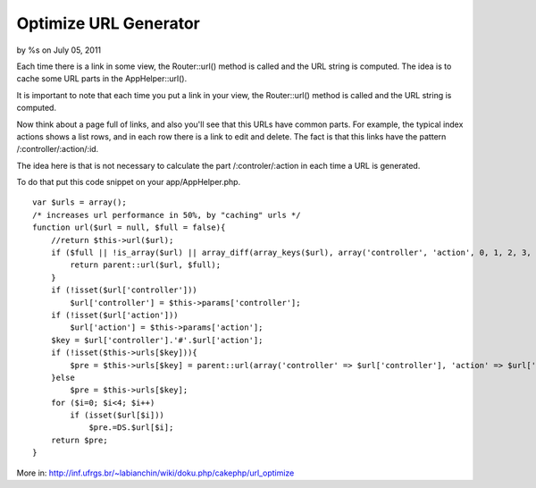 Optimize URL Generator
======================

by %s on July 05, 2011

Each time there is a link in some view, the Router::url() method is
called and the URL string is computed. The idea is to cache some URL
parts in the AppHelper::url().

It is important to note that each time you put a link in your view,
the Router::url() method is called and the URL string is computed.

Now think about a page full of links, and also you'll see that this
URLs have common parts. For example, the typical index actions shows a
list rows, and in each row there is a link to edit and delete. The
fact is that this links have the pattern /:controller/:action/:id.

The idea here is that is not necessary to calculate the part
/:controler/:action in each time a URL is generated.

To do that put this code snippet on your app/AppHelper.php.

::

    var $urls = array();
    /* increases url performance in 50%, by "caching" urls */
    function url($url = null, $full = false){
        //return $this->url($url);
        if ($full || !is_array($url) || array_diff(array_keys($url), array('controller', 'action', 0, 1, 2, 3, 4))){
            return parent::url($url, $full);
        }
        if (!isset($url['controller']))
            $url['controller'] = $this->params['controller'];
        if (!isset($url['action']))
            $url['action'] = $this->params['action'];
        $key = $url['controller'].'#'.$url['action'];
        if (!isset($this->urls[$key])){
            $pre = $this->urls[$key] = parent::url(array('controller' => $url['controller'], 'action' => $url['action']));
        }else 
            $pre = $this->urls[$key];
        for ($i=0; $i<4; $i++)
            if (isset($url[$i]))
                $pre.=DS.$url[$i];
        return $pre; 
    }

More in:
`http://inf.ufrgs.br/~labianchin/wiki/doku.php/cakephp/url_optimize`_


.. _http://inf.ufrgs.br/~labianchin/wiki/doku.php/cakephp/url_optimize: http://inf.ufrgs.br/~labianchin/wiki/doku.php/cakephp/url_optimize
.. meta::
    :title: Optimize URL Generator
    :description: CakePHP Article related to ,Snippets
    :keywords: ,Snippets
    :copyright: Copyright 2011 
    :category: snippets

